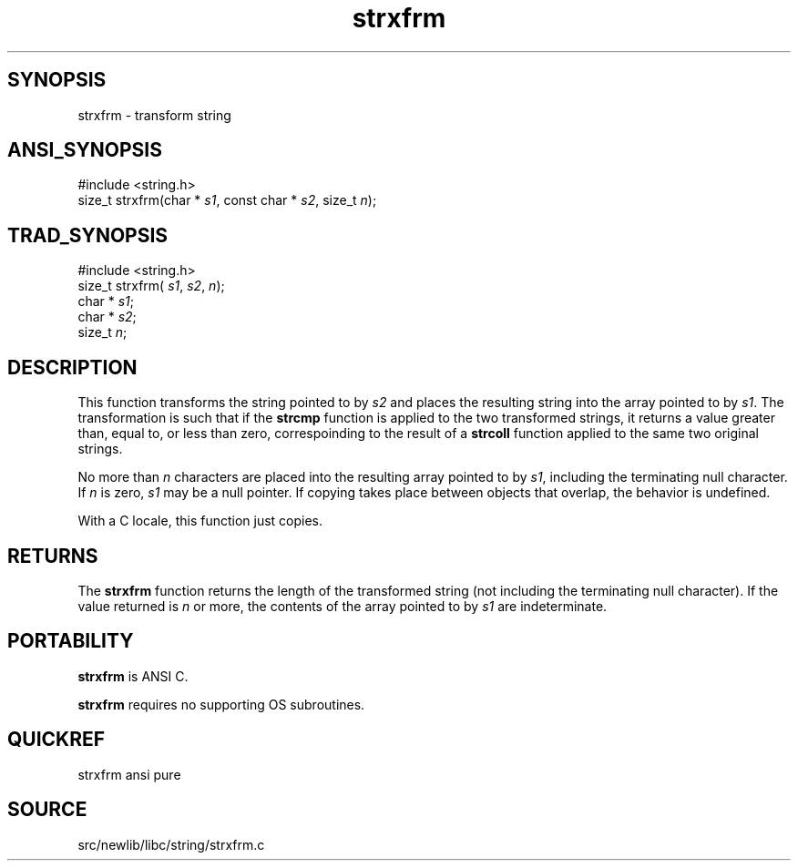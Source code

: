 .TH strxfrm 3 "" "" ""
.SH SYNOPSIS
strxfrm \- transform string
.SH ANSI_SYNOPSIS
#include <string.h>
.br
size_t strxfrm(char *
.IR s1 ,
const char *
.IR s2 ,
size_t 
.IR n );
.br
.SH TRAD_SYNOPSIS
#include <string.h>
.br
size_t strxfrm(
.IR s1 ,
.IR s2 ,
.IR n );
.br
char *
.IR s1 ;
.br
char *
.IR s2 ;
.br
size_t 
.IR n ;
.br
.SH DESCRIPTION
This function transforms the string pointed to by 
.IR s2 
and
places the resulting string into the array pointed to by
.IR s1 .
The transformation is such that if the 
.BR strcmp 
function is applied to the two transformed strings, it returns
a value greater than, equal to, or less than zero,
correspoinding to the result of a 
.BR strcoll 
function applied
to the same two original strings.

No more than 
.IR n 
characters are placed into the resulting
array pointed to by 
.IR s1 ,
including the terminating null
character. If 
.IR n 
is zero, 
.IR s1 
may be a null pointer. If
copying takes place between objects that overlap, the behavior
is undefined.

With a C locale, this function just copies.
.SH RETURNS
The 
.BR strxfrm 
function returns the length of the transformed string
(not including the terminating null character). If the value returned
is 
.IR n 
or more, the contents of the array pointed to by
.IR s1 
are indeterminate.
.SH PORTABILITY
.BR strxfrm 
is ANSI C.

.BR strxfrm 
requires no supporting OS subroutines.
.SH QUICKREF
strxfrm ansi pure
.SH SOURCE
src/newlib/libc/string/strxfrm.c
